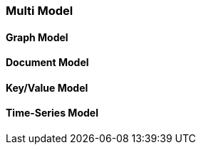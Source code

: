 
[[Multi-Model]]
=== Multi Model

[[Graph-Model]]
==== Graph Model

[[Document-Model]]
==== Document Model

[[KeyValue-Model]]
==== Key/Value Model

[[TimeSeries-Model]]
==== Time-Series Model
